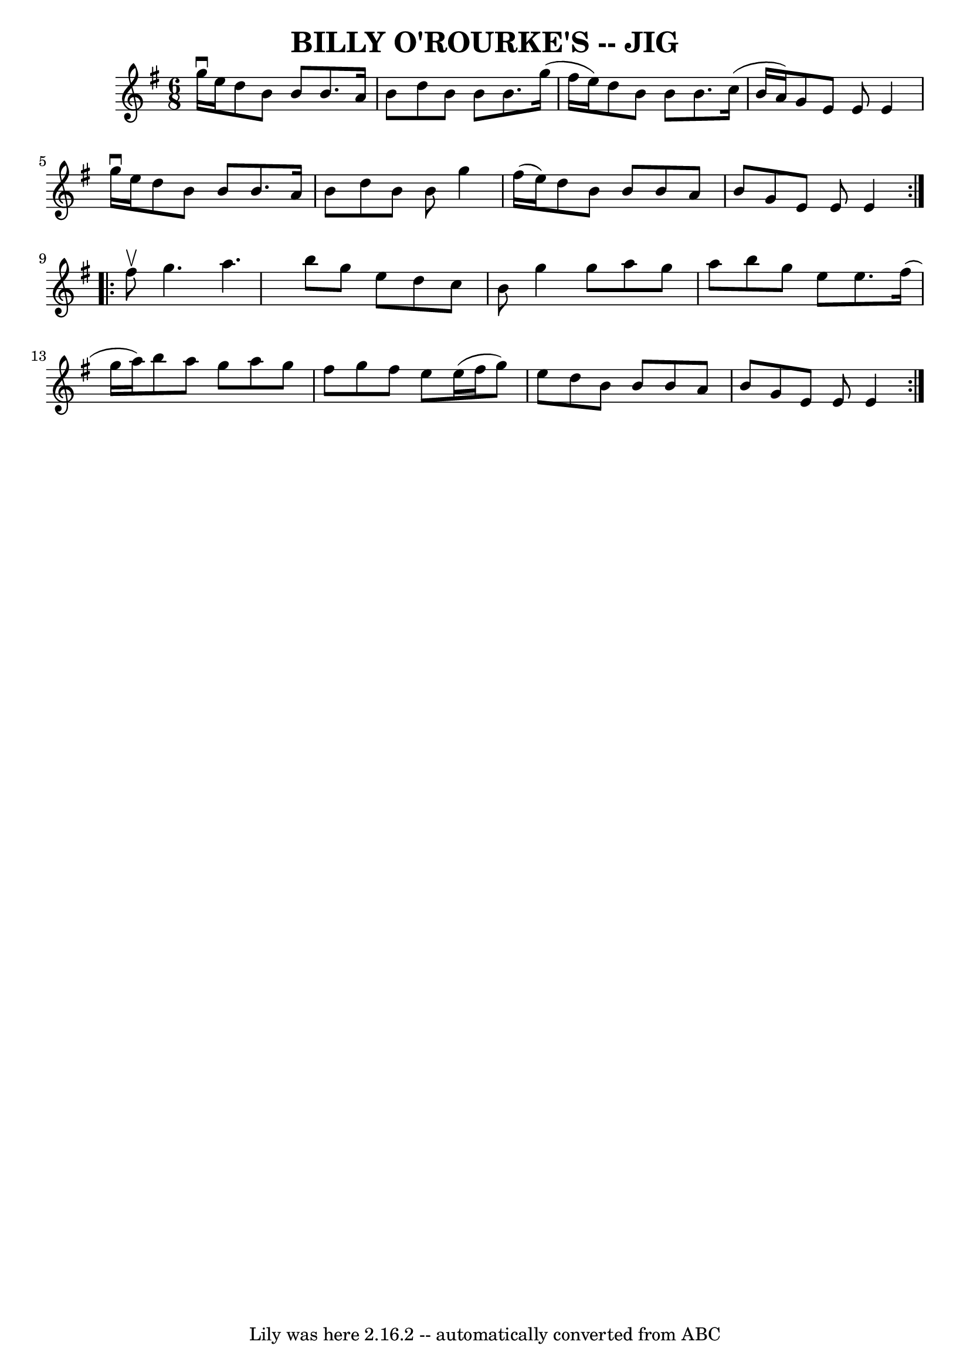\version "2.7.40"
\header {
	book = "Ryan's Mammoth Collection of Fiddle Tunes"
	crossRefNumber = "1"
	footnotes = ""
	tagline = "Lily was here 2.16.2 -- automatically converted from ABC"
	title = "BILLY O'ROURKE'S -- JIG"
}
voicedefault =  {
\set Score.defaultBarType = "empty"

\repeat volta 2 {
\time 6/8 \key e \minor g''16^\downbow e''16        |
 d''8 b'8 
 b'8 b'8. a'16 b'8    |
 d''8 b'8 b'8 b'8. g''16 
(fis''16 e''16)   |
 d''8 b'8 b'8 b'8. c''16 (
b'16 a'16)   |
 g'8 e'8 e'8 e'4 g''16^\downbow   
e''16    |
     |
 d''8 b'8 b'8 b'8. a'16 b'8    
|
 d''8 b'8 b'8 g''4 fis''16 (e''16)   |
   
d''8 b'8 b'8 b'8 a'8 b'8    |
 g'8 e'8 e'8 e'4  
  }     \repeat volta 2 { fis''8^\upbow       |
 g''4. a''4.    
|
 b''8 g''8 e''8 d''8 c''8 b'8    |
 g''4    
g''8 a''8 g''8 a''8    |
 b''8 g''8 e''8 e''8.    
fis''16 (g''16 a''16)   |
     |
 b''8 a''8 g''8   
 a''8 g''8 fis''8    |
 g''8 fis''8 e''8 e''16 (
fis''16 g''8) e''8    |
 d''8 b'8 b'8 b'8 a'8    
b'8    |
 g'8 e'8 e'8 e'4    }   
}

\score{
    <<

	\context Staff="default"
	{
	    \voicedefault 
	}

    >>
	\layout {
	}
	\midi {}
}
